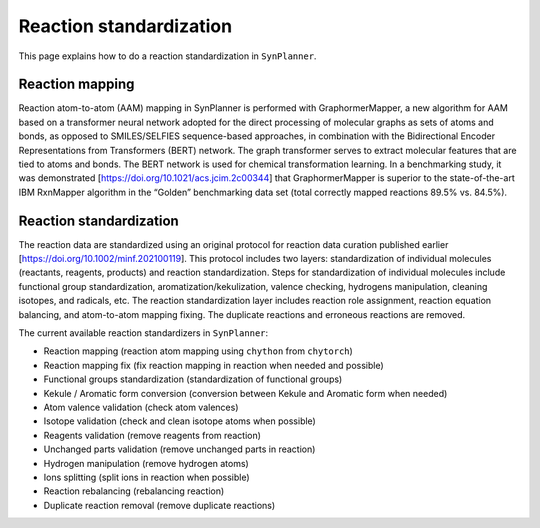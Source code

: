 .. _standardization:

================================
Reaction standardization
================================

This page explains how to do a reaction standardization in ``SynPlanner``.

Reaction mapping
--------------------------------

Reaction atom-to-atom (AAM) mapping in SynPlanner is performed with GraphormerMapper,
a new algorithm for AAM based on a transformer neural network adopted for the direct processing of molecular graphs
as sets of atoms and bonds, as opposed to SMILES/SELFIES sequence-based approaches, in combination with the
Bidirectional Encoder Representations from Transformers (BERT) network. The graph transformer serves to extract molecular
features that are tied to atoms and bonds. The BERT network is used for chemical transformation learning.
In a benchmarking study, it was demonstrated [https://doi.org/10.1021/acs.jcim.2c00344] that GraphormerMapper
is superior to the state-of-the-art IBM RxnMapper algorithm in the “Golden” benchmarking data set
(total correctly mapped reactions 89.5% vs. 84.5%).

Reaction standardization
--------------------------------

The reaction data are standardized using an original protocol for reaction data curation
published earlier [https://doi.org/10.1002/minf.202100119]. This protocol includes two layers:
standardization of individual molecules (reactants, reagents, products) and reaction standardization.
Steps for standardization of individual molecules include functional group standardization, aromatization/kekulization,
valence checking, hydrogens manipulation, cleaning isotopes, and radicals, etc.
The reaction standardization layer includes reaction role assignment, reaction equation balancing,
and atom-to-atom mapping fixing. The duplicate reactions and erroneous reactions are removed.

The current available reaction standardizers in ``SynPlanner``:

- Reaction mapping (reaction atom mapping using ``chython`` from ``chytorch``)
- Reaction mapping fix (fix reaction mapping in reaction when needed and possible)
- Functional groups standardization (standardization of functional groups)
- Kekule / Aromatic form conversion (conversion between Kekule and Aromatic form when needed)
- Atom valence validation (check atom valences)
- Isotope validation (check and clean isotope atoms when possible)
- Reagents validation (remove reagents from reaction)
- Unchanged parts validation (remove unchanged parts in reaction)
- Hydrogen manipulation (remove hydrogen atoms)
- Ions splitting (split ions in reaction when possible)
- Reaction rebalancing (rebalancing reaction)
- Duplicate reaction removal (remove duplicate reactions)

